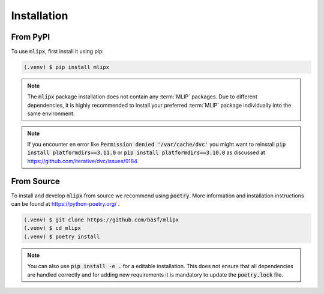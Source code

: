 Installation
============

From PyPI
---------

To use :code:`mlipx`, first install it using pip:

.. code-block:: console

   (.venv) $ pip install mlipx

.. note::

   The :code:`mlipx` package installation does not contain any :term:`MLIP` packages.
   Due to different dependencies, it is highly recommended to install your preferred :term:`MLIP` package individually into the same environment.

.. note::

   If you encounter en error like :code:`Permission denied '/var/cache/dvc'` you might want to reinstall :code:`pip install platformdirs==3.11.0` or :code:`pip install platformdirs==3.10.0` as discussed at https://github.com/iterative/dvc/issues/9184

From Source
-----------

To install and develop :code:`mlipx` from source we recommend using :code:`poetry`.
More information and installation instructions can be found at https://python-poetry.org/ .

.. code:: console

   (.venv) $ git clone https://github.com/basf/mlipx
   (.venv) $ cd mlipx
   (.venv) $ poetry install

.. note::

   You can also use :code:`pip install -e .` for a editable installation.
   This does not ensure that all dependencies are handled correctly and for adding new requirements it is mandatory to update the :code:`poetry.lock` file.
